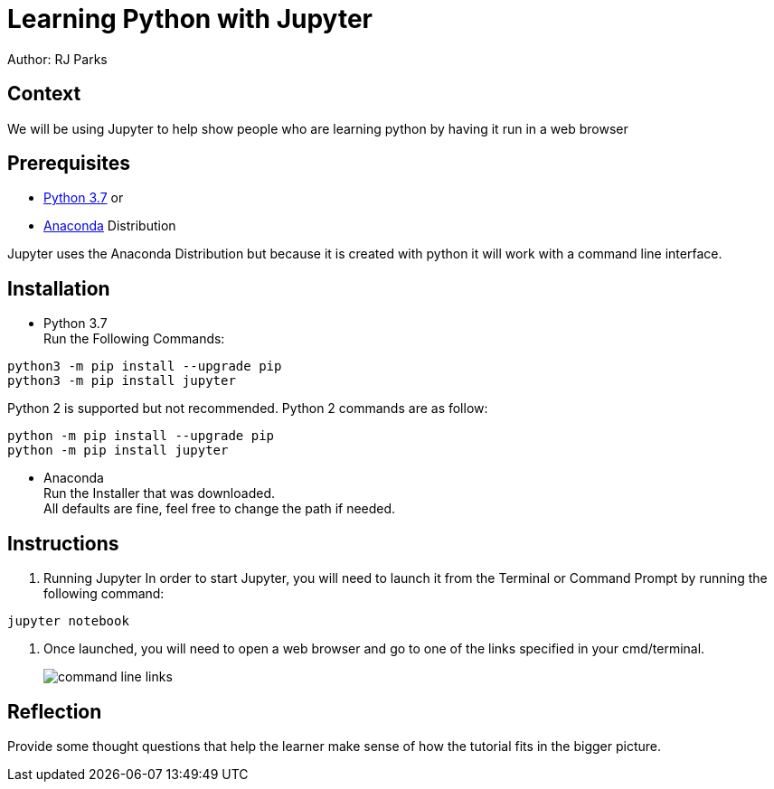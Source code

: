 = Learning Python with Jupyter

Author: RJ Parks

== Context

We will be using Jupyter to help show people who are learning python by having it run in a web browser

== Prerequisites

* https://www.python.org/downloads/[Python 3.7] or
* https://www.anaconda.com/distribution/[Anaconda] Distribution

Jupyter uses the Anaconda Distribution but because it is created with python it will work with a command line interface.


== Installation

* Python 3.7 +
Run the Following Commands:
```
python3 -m pip install --upgrade pip
python3 -m pip install jupyter
```
Python 2 is supported but not recommended. Python 2 commands are as follow:
```
python -m pip install --upgrade pip
python -m pip install jupyter
```
* Anaconda +
Run the Installer that was downloaded. +
All defaults are fine, feel free to change the path if needed.

== Instructions
. Running Jupyter
In order to start Jupyter, you will need to launch it from the Terminal or Command Prompt by running the following command: +
```
jupyter notebook
```
. Once launched, you will need to open a web browser and go to one of the links specified in your cmd/terminal. 
+
image::cmdfiles.jpg[command line links]

== Reflection

Provide some thought questions that help the learner make sense of how the tutorial fits in the bigger picture.

